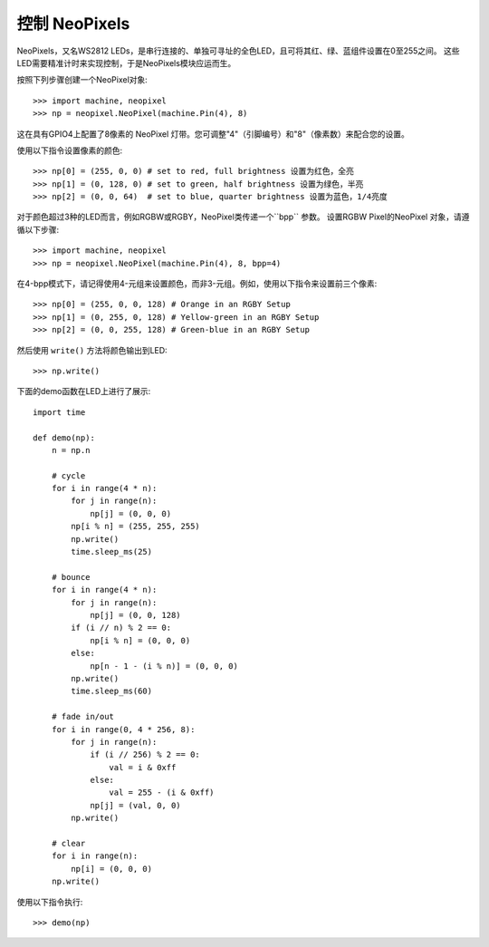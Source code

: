 控制 NeoPixels
=====================

NeoPixels，又名WS2812 LEDs，是串行连接的、单独可寻址的全色LED，且可将其红、绿、蓝组件设置在0至255之间。
这些LED需要精准计时来实现控制，于是NeoPixels模块应运而生。

按照下列步骤创建一个NeoPixel对象::

    >>> import machine, neopixel
    >>> np = neopixel.NeoPixel(machine.Pin(4), 8)

这在具有GPIO4上配置了8像素的 NeoPixel 灯带。您可调整"4"（引脚编号）和"8"（像素数）来配合您的设置。

使用以下指令设置像素的颜色::

    >>> np[0] = (255, 0, 0) # set to red, full brightness 设置为红色，全亮
    >>> np[1] = (0, 128, 0) # set to green, half brightness 设置为绿色，半亮
    >>> np[2] = (0, 0, 64)  # set to blue, quarter brightness 设置为蓝色，1/4亮度

对于颜色超过3种的LED而言，例如RGBW或RGBY，NeoPixel类传递一个``bpp`` 参数。
设置RGBW Pixel的NeoPixel 对象，请遵循以下步骤::

    >>> import machine, neopixel
    >>> np = neopixel.NeoPixel(machine.Pin(4), 8, bpp=4)


在4-bpp模式下，请记得使用4-元组来设置颜色，而非3-元组。例如，使用以下指令来设置前三个像素::

    >>> np[0] = (255, 0, 0, 128) # Orange in an RGBY Setup
    >>> np[1] = (0, 255, 0, 128) # Yellow-green in an RGBY Setup
    >>> np[2] = (0, 0, 255, 128) # Green-blue in an RGBY Setup

然后使用 ``write()`` 方法将颜色输出到LED::

    >>> np.write()

下面的demo函数在LED上进行了展示::

    import time

    def demo(np):
        n = np.n

        # cycle
        for i in range(4 * n):
            for j in range(n):
                np[j] = (0, 0, 0)
            np[i % n] = (255, 255, 255)
            np.write()
            time.sleep_ms(25)

        # bounce
        for i in range(4 * n):
            for j in range(n):
                np[j] = (0, 0, 128)
            if (i // n) % 2 == 0:
                np[i % n] = (0, 0, 0)
            else:
                np[n - 1 - (i % n)] = (0, 0, 0)
            np.write()
            time.sleep_ms(60)

        # fade in/out
        for i in range(0, 4 * 256, 8):
            for j in range(n):
                if (i // 256) % 2 == 0:
                    val = i & 0xff
                else:
                    val = 255 - (i & 0xff)
                np[j] = (val, 0, 0)
            np.write()

        # clear
        for i in range(n):
            np[i] = (0, 0, 0)
        np.write()

使用以下指令执行::

    >>> demo(np)

